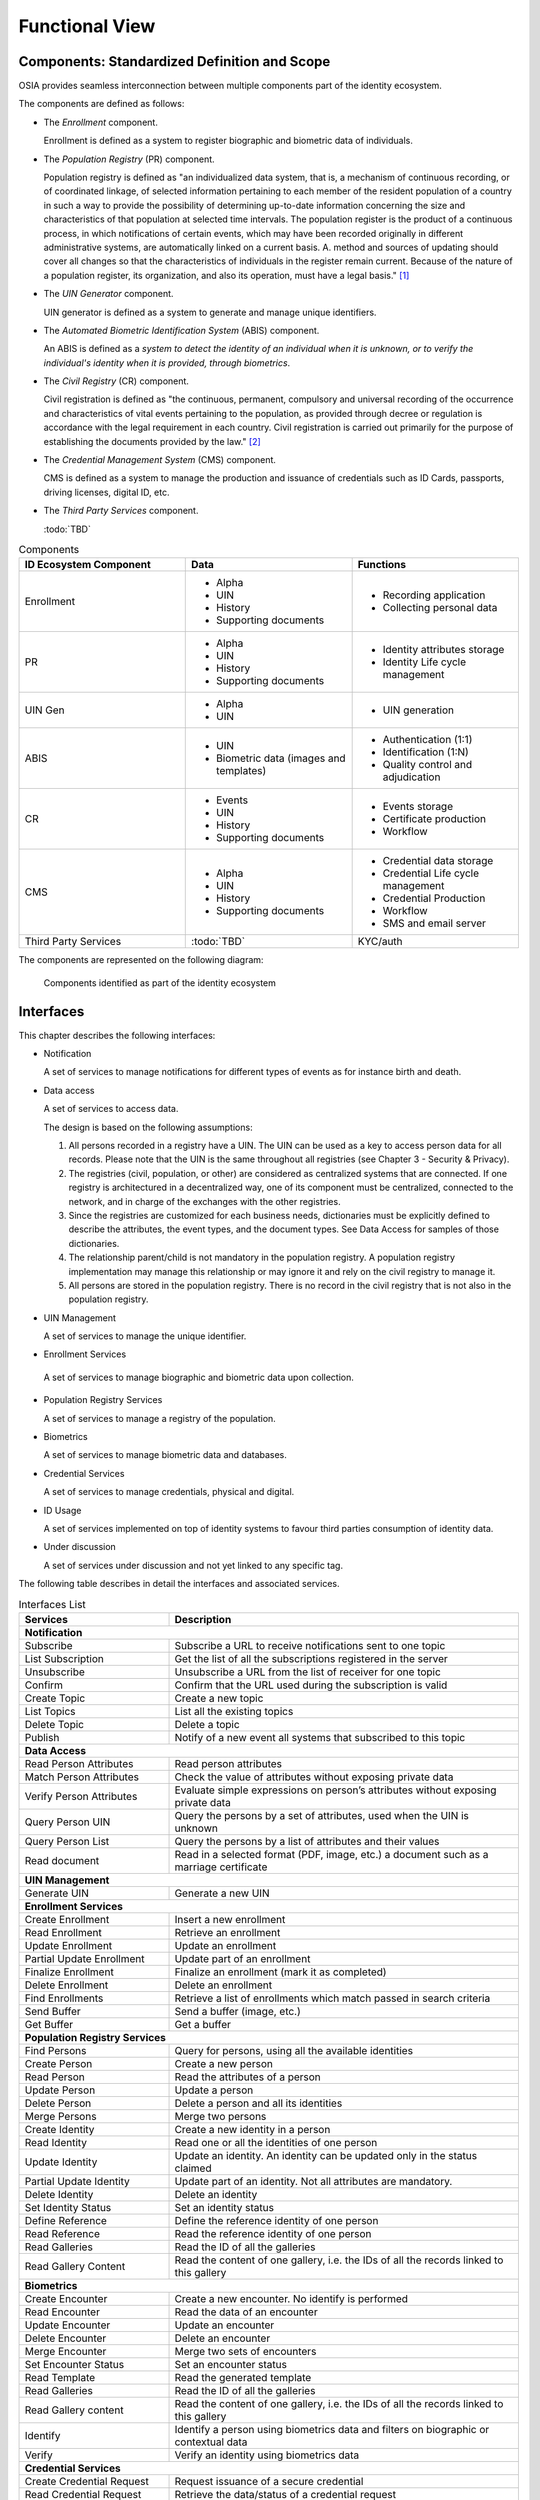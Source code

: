 
Functional View
===============

Components: Standardized Definition and Scope
---------------------------------------------

OSIA provides seamless interconnection between multiple components part of the identity ecosystem.

The components are defined as follows:

- The *Enrollment* component.

  Enrollment is defined as a system to register biographic and
  biometric data of individuals.

- The *Population Registry* (PR) component.

  Population registry is defined as "an individualized data system, that is, a mechanism of continuous recording,
  or of coordinated linkage, of selected information pertaining to each member of the resident population
  of a country in such a way to provide the possibility of determining up-to-date information concerning
  the size and characteristics of that population at selected time intervals. The population register is
  the product of a continuous process, in which notifications of certain events, which may have been
  recorded originally in different administrative systems, are automatically linked on a current basis.
  A. method and sources of updating should cover all changes so that the characteristics of individuals in the
  register remain current. Because of the nature of a population register, its organization, and also
  its operation, must have a legal basis." [#]_

- The *UIN Generator* component.

  UIN generator is defined as a system to generate and manage unique identifiers.

- The *Automated Biometric Identification System* (ABIS) component.

  An ABIS is defined as a *system to detect
  the identity of an individual when it is unknown, or to verify the individual's identity when it is
  provided, through biometrics*.

- The *Civil Registry* (CR) component.

  Civil registration is defined as "the continuous, permanent, compulsory and universal recording of the occurrence
  and characteristics of vital events pertaining to the population, as provided through decree or regulation
  is accordance with the legal requirement in each country.
  Civil registration is carried out primarily for the purpose of establishing the documents provided by the law." [#]_

- The *Credential Management System* (CMS) component.

  CMS is defined as a system to manage the production and
  issuance of credentials such as ID Cards, passports, driving licenses, digital ID, etc.

- The *Third Party Services* component.

  :todo:`TBD`

.. list-table:: Components
    :header-rows: 1
    :widths: 30 30 30
    

    * - ID Ecosystem Component
      - Data
      - Functions
      
    * - Enrollment
      - - Alpha
        - UIN
        - History
        - Supporting documents
      - - Recording application
        - Collecting personal data

    * - PR
      - - Alpha
        - UIN
        - History
        - Supporting documents
      - - Identity attributes storage
        - Identity Life cycle management
        
    * - UIN Gen
      - - Alpha
        - UIN
      - - UIN generation

    * - ABIS
      - - UIN
        - Biometric data (images and templates)
      - - Authentication (1:1)
        - Identification (1:N)
        - Quality control and adjudication

    * - CR
      - - Events
        - UIN
        - History
        - Supporting documents
      - - Events storage
        - Certificate production
        - Workflow

    * - CMS
      - - Alpha
        - UIN
        - History
        - Supporting documents
      - - Credential data storage
        - Credential Life cycle management
        - Credential Production
        - Workflow
        - SMS and email server

    * - Third Party Services
      - :todo:`TBD`
      - KYC/auth

The components are represented on the following diagram:

.. figure:: images/components.*
    :width: 100%

    Components identified as part of the identity ecosystem
    

Interfaces
----------

This chapter describes the following interfaces:

- Notification

  A set of services to manage notifications for different types of events as for instance birth and death.

- Data access

  A set of services to access data.

  The design is based on the following assumptions:

  #. All persons recorded in a registry have a UIN. The UIN can be used as a key to access person data for all records.
     Please note that the UIN is the same throughout all registries (see Chapter 3 - Security & Privacy).
  #. The registries (civil, population, or other) are considered as centralized systems that are connected.
     If one registry is architectured in a decentralized way, one of its component must be centralized, connected to the network, 
     and in charge of the exchanges with the other registries.
  #. Since the registries are customized for each business needs, dictionaries must be explicitly defined to describe the attributes, 
     the event types, and the document types. See Data Access for samples of those dictionaries.
  #. The relationship parent/child is not mandatory in the population registry. A population registry implementation may manage this 
     relationship or may ignore it and rely on the civil registry to manage it.
  #. All persons are stored in the population registry. There is no record in the civil registry that is not also in the population registry.

- UIN Management

  A set of services to manage the unique identifier.

-  Enrollment Services

  A set of services to manage biographic and biometric data upon collection.

- Population Registry Services

  A set of services to manage a registry of the population.

- Biometrics

  A set of services to manage biometric data and databases.

- Credential Services

  A set of services to manage credentials, physical and digital.

- ID Usage

  A set of services implemented on top of identity systems to favour third parties consumption of identity data.

- Under discussion

  A set of services under discussion and not yet linked to any specific tag.

The following table describes in detail the interfaces and associated services.

.. table:: Interfaces List
    :class: longtable
    :widths: 30 70
    
    ================================= ===================================================================================
    **Services**                       **Description**
    --------------------------------- -----------------------------------------------------------------------------------
    **Notification**
    ---------------------------------------------------------------------------------------------------------------------
    Subscribe                          Subscribe a URL to receive notifications sent to one topic
    List Subscription                  Get the list of all the subscriptions registered in the server
    Unsubscribe                        Unsubscribe a URL from the list of receiver for one topic
    Confirm                            Confirm that the URL used during the subscription is valid
    Create Topic                       Create a new topic
    List Topics                        List all the existing topics
    Delete Topic                       Delete a topic
    Publish                            Notify of a new event all systems that subscribed to this topic
    --------------------------------- -----------------------------------------------------------------------------------
    **Data Access**
    ---------------------------------------------------------------------------------------------------------------------
    Read Person Attributes             Read person attributes
    Match Person Attributes            Check the value of attributes without exposing private data
    Verify Person Attributes           Evaluate simple expressions on person’s attributes without exposing private data
    Query Person UIN                   Query the persons by a set of attributes, used when the UIN is unknown
    Query Person List                  Query the persons by a list of attributes and their values
    Read document                      Read in a selected format (PDF, image, etc.) a document such as a marriage certificate
    --------------------------------- -----------------------------------------------------------------------------------
    **UIN Management**
    ---------------------------------------------------------------------------------------------------------------------
    Generate UIN                       Generate a new UIN
    --------------------------------- -----------------------------------------------------------------------------------
    **Enrollment Services**
    ---------------------------------------------------------------------------------------------------------------------
    Create Enrollment                  Insert a new enrollment
    Read Enrollment                    Retrieve an enrollment
    Update Enrollment                  Update an enrollment
    Partial Update Enrollment          Update part of an enrollment
    Finalize Enrollment                Finalize an enrollment (mark it as completed)
    Delete Enrollment                  Delete an enrollment
    Find Enrollments                   Retrieve a list of enrollments which match passed in search criteria
    Send Buffer                        Send a buffer (image, etc.)
    Get Buffer                         Get a buffer
    --------------------------------- -----------------------------------------------------------------------------------
    **Population Registry Services**
    ---------------------------------------------------------------------------------------------------------------------
    Find Persons                       Query for persons, using all the available identities
    Create Person                      Create a new person
    Read Person                        Read the attributes of a person
    Update Person                      Update a person
    Delete Person                      Delete a person and all its identities
    Merge Persons                      Merge two persons
    Create Identity                    Create a new identity in a person
    Read Identity                      Read one or all the identities of one person
    Update Identity                    Update an identity. An identity can be updated only in the status claimed
    Partial Update Identity            Update part of an identity. Not all attributes are mandatory. 
    Delete Identity                    Delete an identity
    Set Identity Status                Set an identity status
    Define Reference                   Define the reference identity of one person
    Read Reference                     Read the reference identity of one person
    Read Galleries                     Read the ID of all the galleries
    Read Gallery Content               Read the content of one gallery, i.e. the IDs of all the records linked to this gallery
    --------------------------------- -----------------------------------------------------------------------------------
    **Biometrics**
    ---------------------------------------------------------------------------------------------------------------------
    Create Encounter                   Create a new encounter. No identify is performed
    Read Encounter                     Read the data of an encounter
    Update Encounter                   Update an encounter
    Delete Encounter                   Delete an encounter
    Merge Encounter                    Merge two sets of encounters
    Set Encounter Status               Set an encounter status
    Read Template                      Read the generated template
    Read Galleries                     Read the ID of all the galleries
    Read Gallery content               Read the content of one gallery, i.e. the IDs of all the records linked to this gallery
    Identify                           Identify a person using biometrics data and filters on biographic or contextual data
    Verify                             Verify an identity using biometrics data
    --------------------------------- -----------------------------------------------------------------------------------
    **Credential Services**
    ---------------------------------------------------------------------------------------------------------------------
    Create Credential Request          Request issuance of a secure credential
    Read Credential Request            Retrieve the data/status of a credential request
    Update Credential Request          Update the requested issuance of a secure credential
    Delete Credential Request          Delete/cancel the requested issuance of a secure document / credential
    Find Credentials                   Retrieve a list of credentials that match the passed in search criteria
    Read Credential                    Retrieve the attributes/status of an issued credential (smart card, mobile, passport, etc.)
    Suspend Credential                 Suspend an issued credential. For electronic credentials this will suspend any PKI certificates that are present
    Unsuspend Credential               Unsuspend an issued credential. For electronic credentials this will unsuspend any PKI certificates that are present
    Revoke Credential                  Revoke an issued credential. For electronic credentials this will revoke any PKI certificates that are present
    Set Credential Status              Change the credential status
    Find Credential Profiles           Retrieve a list of credential profils that match the passed in search criteria
    --------------------------------- -----------------------------------------------------------------------------------
    **ID Usage**
    ---------------------------------------------------------------------------------------------------------------------
    Verify ID                          Verify Identity based on UIN and set of attributes (biometric data, demographics, credential)
    Identify                           Identify a person based on a set of attributes (biometric data, demographics, credential)
    Read Attributes                    Read person attributes
    Read Attributes set                Read person attributes corresponding to a predefined set name
    --------------------------------- -----------------------------------------------------------------------------------
    **Under discussion**
    ---------------------------------------------------------------------------------------------------------------------
    Update Document Val Status         Updates the status of a document validation
    Read Document Val Status           Retrieve the status of a document validation
    Update Biometric Val Status        Updates the status of a biometric validation
    Read Biometric Val Status          Retrieve the status of a biometric validation
    Update Biographic Val Status       Updates the status of a biographic validation
    Read Biographic Val Status         Retrieve the status of a biographic validation   
    ================================= ===================================================================================   

Components vs Interfaces Mapping
--------------------------------

The interfaces described in the following chapter can be mapped against ID ecosystem components as per the table below:

.. table:: Components vs Interfaces Mapping
    :class: longtable
    :widths: 30 10 10 10 10 10 10 10 10
    

    =================================  ======= ======= ======= ======= ======= ======= ======= =======
       ..                              **Components**
    ---------------------------------  ---------------------------------------------------------------
    **Interfaces**                     Enroll  Enroll    PR    UIN Gen  ABIS     CR      CMS    3rd PS
                                       Clt     Srv
    =================================  ======= ======= ======= ======= ======= ======= ======= =======
    **Notification**
    --------------------------------------------------------------------------------------------------
     Subscribe                                           U                U       U       U
     List Subscription                                   U                U       U       U
     Unsubscribe                                         U                U       U       U
     Confirm                                             U                U       U       U
     Create Topic                                        U                U       U       U
     List Topics                                         U                U       U       U
     Delete Topic                                        U                U       U       U
     Publish                                             U                U       U       U
    ---------------------------------  ------- ------- ------- ------- ------- ------- ------- -------
    **Data Access**
    --------------------------------------------------------------------------------------------------
     Read Person Attributes                       U      IU               U       IU              U
     Match Person Attributes                      U      IU                       IU              U
     Verify Person Attributes                     U      IU                       IU              U
     Query Person UIN                             U      IU                       IU              U
     Query Person List                                                            U               U
     Read Document                                U      IU                       IU              U
    ---------------------------------  ------- ------- ------- ------- ------- ------- ------- -------
    **UIN Management**
    --------------------------------------------------------------------------------------------------
     Generate UIN                                         U       I               U
    ---------------------------------  ------- ------- ------- ------- ------- ------- ------- -------
    **Enrollment Services**
    --------------------------------------------------------------------------------------------------
    Create Enrollment                     U      I
    Read Enrollment                       U      I
    Update Enrollment                     U      I
    Partial Update Enrollment             U      I
    Finalize Enrollment                   U      I
    Delete Enrollment                     U      I
    Find Enrollments                      U      I
    Send Buffer                           U      I
    Get Buffer                            U      I
    ---------------------------------  ------- ------- ------- ------- ------- ------- ------- -------
    **Population Registry Services**
    --------------------------------------------------------------------------------------------------
    Find Persons                                         I
    Create Person                                        I               U                U
    Read Person                                          I               U                U       U
    Update Person                                        I               U                U
    Delete Person                                        I               U                U
    Merge Person                                         I               U
    Create Identity                                      I
    Read Identity                                        I
    Update Identity                                      I
    Partial Update Identity                              I
    Delete Identity                                      I
    Set Identity Status                                  I
    Define Reference                                     I
    Read Reference                                       I
    Read Galleries                                       I
    Read Gallery Content                                 I
    ---------------------------------  ------- ------- ------- ------- ------- ------- ------- -------
    **Biometrics**
    --------------------------------------------------------------------------------------------------
    Create Encounter                             U       U                I
    Read Encounter                               U       U                I                      U
    Update Encounter                             U       U                I
    Delete Encounter                             U       U                I
    Merge Encounter                                      U                I
    Set Encounter Status                         U       U                I
    Read Template                                U       U                I
    Read Galleries
    Read Gallery Content                         U       U                I
    Identify                                     U                        I                      U
    Verify                                       U                        I                      U
    ---------------------------------  ------- ------- ------- ------- ------- ------- ------- -------
    **Credential Services**
    --------------------------------------------------------------------------------------------------
    Create Credential Request                                                             I
    Read Credential Request                                                               I
    Update Credential Request                                                             I
    Delete Credential Request                                                             I
    Find Credentials                                                                      I
    Read Credential                                                                       I
    Suspend Credential                                                                    I
    Unsuspend Credential                                                                  I
    Revoke Credential                                                                     I
    Set Credential Status                                                                 I
    Find Credential Profiles                                                              I
    ---------------------------------  ------- ------- ------- ------- ------- ------- ------- -------
    **ID Usage**
    --------------------------------------------------------------------------------------------------
    Verify ID                                                                                     I
    Identify ID                                                                                   I
    Read Attributes                                                                               I
    Read Attributes set                                                                           I
    ---------------------------------  ------- ------- ------- ------- ------- ------- ------- -------
    **Under discussion**
    --------------------------------------------------------------------------------------------------
    Update Document Val Status
    Read Document Val Status
    Update Biometric Val Status
    Read Biometric Val Status
    Update Biographic Val Status
    Read Biographic Val Status
    =================================  ======= ======= ======= ======= ======= ======= ======= =======

where:

- ``I`` is used when a service is implemented (provided) by a component
- ``U`` is used when a service is used (consumed) by a component

Use Cases - How to Use |project|
--------------------------------

Below are a set of examples of how OSIA interfaces could be implemented in various use cases.

Birth Use Case
""""""""""""""

.. uml::
    :caption: Birth Use Case
    :scale: 50%

    hide footbox
    actor "Mother or Father" as parent
    participant "CR" as CR
    participant "PR" as PR
    participant "UIN Generator" as UINGen
    
    parent -> CR
    activate parent
    activate CR
    
    group 1. Checks
        CR -> PR: matchPersonAttributes(mother attributes)
        CR -> PR: matchPersonAttributes(father attributes)
        CR -> PR: readPersonAttributes(mother)
        CR -> PR: readPersonAttributes(father)
        CR -> PR: queryPersonUIN(new born attributes)
        CR -> CR: Additional checks
    end
    
    group 2. Creation
        CR -> UINGen: generateUIN()
        CR -> CR
        note right: register the birth

        CR -->> parent: certificate
        destroy parent
    end
    
    group 3. Notification
        CR ->> PR: publish(birth,UIN)
        deactivate CR

        ...
        
        PR -> CR: readPersonAttributes(new born)
        activate PR
        PR -> CR: readPersonAttributes(mother)
        PR -> CR: readPersonAttributes(father)
        PR -> PR
        note right: create/update identities
        deactivate PR
    end
  
1. Checks

   When a request is submitted, the CR may run checks against the data available in the PR using:

   - ``matchPersonAttributes``: to check the exactitude of the parents' attributes as known in the PR
   - ``readPersonAttributes``: to get missing data about the parents's identity
   - ``qureyPersonUIN``: to check if the new born is already known to PR or not

   How the CR will process the request in case of data discrepancy is specific to each CR implementation
   and not in the scope of this document.

2. Creation

   The first step after the checks is to generate a new UIN. To do so, the CR requests a new UIN to the PR using generateUIN service.
   At this point the birth registration takes place.
   How the CR will process the birth registration is specific to each CR implementation and not in the scope of this document.
    
3. Notification

   As part of the birth registration, it is the responsibility of the CR to notify other systems, including the PR,
   of this event using:
   
   - ``publish``: to send a *birth* along with the new ``UIN``.
   
   The PR, upon reception of the birth event, will update the identity registry with this new identity using:
    
   - ``readPersonAttributes``: to get the attributes of interest to the PR for the parents if relevant and the new child.

Death Use Case
""""""""""""""

:todo:`To be completed`

Marriage Use Case
"""""""""""""""""

:todo:`To be completed`

Deduplication Use Case
""""""""""""""""""""""

During the lifetime of a registry, it is possible that duplicates are detected. This can happen for instance
after the addition of biometrics in the system. When a registry considers that two records are actually the same
and decides to merge them, a notification must be sent.

.. uml::
    :caption: Deduplication Use Case
    :scale: 50%

    hide footbox
    participant "PR" as PR
    participant "CR" as CR

    PR -> PR: deduplicate()
    activate PR

    PR ->> CR: notify(duplicate,[UIN])
    deactivate PR

    ...

    CR -> PR: readPersonAttributes(UIN)
    activate CR
    activate PR
    CR -> CR: merge()
    deactivate PR
    note right: merge/register duplicate
    deactivate CR
  
How the target of the notification should react is specific to each subsystem.

ID Card Request Use Case
""""""""""""""""""""""""

:todo:`To be completed`


Bank account opening Use Case
"""""""""""""""""""""""""""""

.. uml::
    :caption: Bank account opening Use Case
    :scale: 50%

    hide footbox
    actor "Citizen" as citizen
    actor "Bank attendant" as bank
    participant "Third Party Services" as usage
    participant "PR" as PR
    
    citizen -> bank : Go to agency
    activate citizen
    activate bank
    
    group 1. Verify Identity
        citizen -> bank : UIN + Biometrics
        deactivate citizen
        activate usage
        bank -> usage : verifyIdentity(UIN, biometric or civil data or credential)
        usage -> bank : Y/N
        bank -> bank  : create account for UIN
    end
    group 2. Get certified Attributes
        bank -> usage : readAttributeSet (UIN, attribute set name)
        usage -> PR : readPersonAttributes(UIN)
        usage -> bank : List of attributes values
        note right: fill-in attributes in bank account
    end
    deactivate citizen
    deactivate bank

 
Police identity control Use Case
""""""""""""""""""""""""""""""""

.. uml::
    :caption: Collaborative identity control
    :scale: 50%

    hide footbox
    actor "Citizen" as citizen
    actor "Policeman" as police
    participant "Third Party Services" as usage
    participant "ABIS" as ABIS
    participant "PR" as PR

    citizen -> police : Show ID card
    citizen -> police : Capture fingerprint
    activate citizen
    activate police

    group 1. Verify Identity
        citizen -> police : UIN + Biometrics
        deactivate citizen
        activate usage
        police -> usage : verifyIdentity(UIN, biometric or civil data or credential)
        usage -> police : Y/N
    end
    group 2. Show corresponding attributes
        police -> usage : readAttributeSet (UIN1, attribute set name)
        usage -> PR : readPersonAttributes(UIN1)
        usage -> police : List of attributes values
        police -> usage : readAttributeSet (UIN2, attribute set name)
        usage -> PR : readtPersonAttributes(UIN2)
        usage -> police : List of attributes values
        police -> usage : readAttributeSet (UIN3, attribute set name)
        usage -> PR : readPersonAttributes(UIN3)
        usage -> police : List of attributes values
        note right: display attributes for each candidate
    end

.. rubric:: Footnotes

.. [#] *Handbook on Civil Registration and Vital Statistics Systems: Management, Operation and Maintenance,
   Revision 1, United Nations, New York, 2018, available at:*
   https://unstats.un.org/unsd/demographic-social/Standards-and-Methods/files/Handbooks/crvs/crvs-mgt-E.pdf *, para 65.*

.. [#] *Principles and Recommendations for a Vital Statistics System, United Nations publication
   Sales Number E.13.XVII.10, New York, 2014, paragraph 279*

